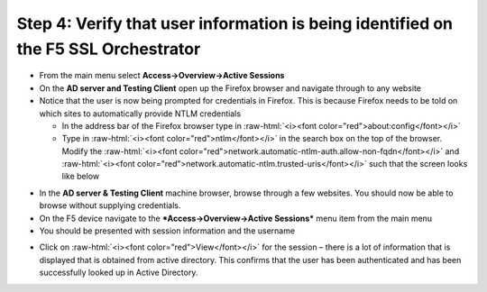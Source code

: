 .. role:: raw-html(raw)
   :format: html

Step 4: Verify that user information is being identified on the F5 SSL Orchestrator
~~~~~~~~~~~~~~~~~~~~~~~~~~~~~~~~~~~~~~~~~~~~~~~~~~~~~~~~~~~~~~~~~~~~~~~~~~~~~~~~~~~

-  From the main menu select **Access->Overview->Active Sessions**

-  On the **AD server and Testing Client** open up the Firefox browser
   and navigate through to any website

-  Notice that the user is now being prompted for credentials in
   Firefox. This is because Firefox needs to be told on which sites to
   automatically provide NTLM credentials

   -  In the address bar of the Firefox browser type in :raw-html:`<i><font color="red">about:config</font></i>`

   -  Type in :raw-html:`<i><font color="red">ntlm</font></i>` in the search box on the top of the browser. Modify
      the :raw-html:`<i><font color="red">network.automatic-ntlm-auth.allow-non-fqdn</font></i>` and
      :raw-html:`<i><font color="red">network.automatic-ntlm.trusted-uris</font></i>` such that the screen looks
      like below

|image37|

-  In the **AD server & Testing Client** machine browser, browse
   through a few websites. You should now be able to browse without
   supplying credentials.

-  On the F5 device navigate to the ***Access->Overview->Active
   Sessions*** menu item from the main menu

-  You should be presented with session information and the username

|image38|

-  Click on :raw-html:`<i><font color="red">View</font></i>` for the session – there is a lot of information that
   is displayed that is obtained from active directory. This confirms
   that the user has been authenticated and has been successfully looked
   up in Active Directory.

|image39|


.. |image37| image:: ../media/image036.png
   :width: 7.05556in
   :height: 2.46111in
.. |image38| image:: ../media/image037.png
   :width: 7.05556in
   :height: 2.49722in
.. |image39| image:: ../media/image038.png
   :width: 7.05556in
   :height: 8.12986in
